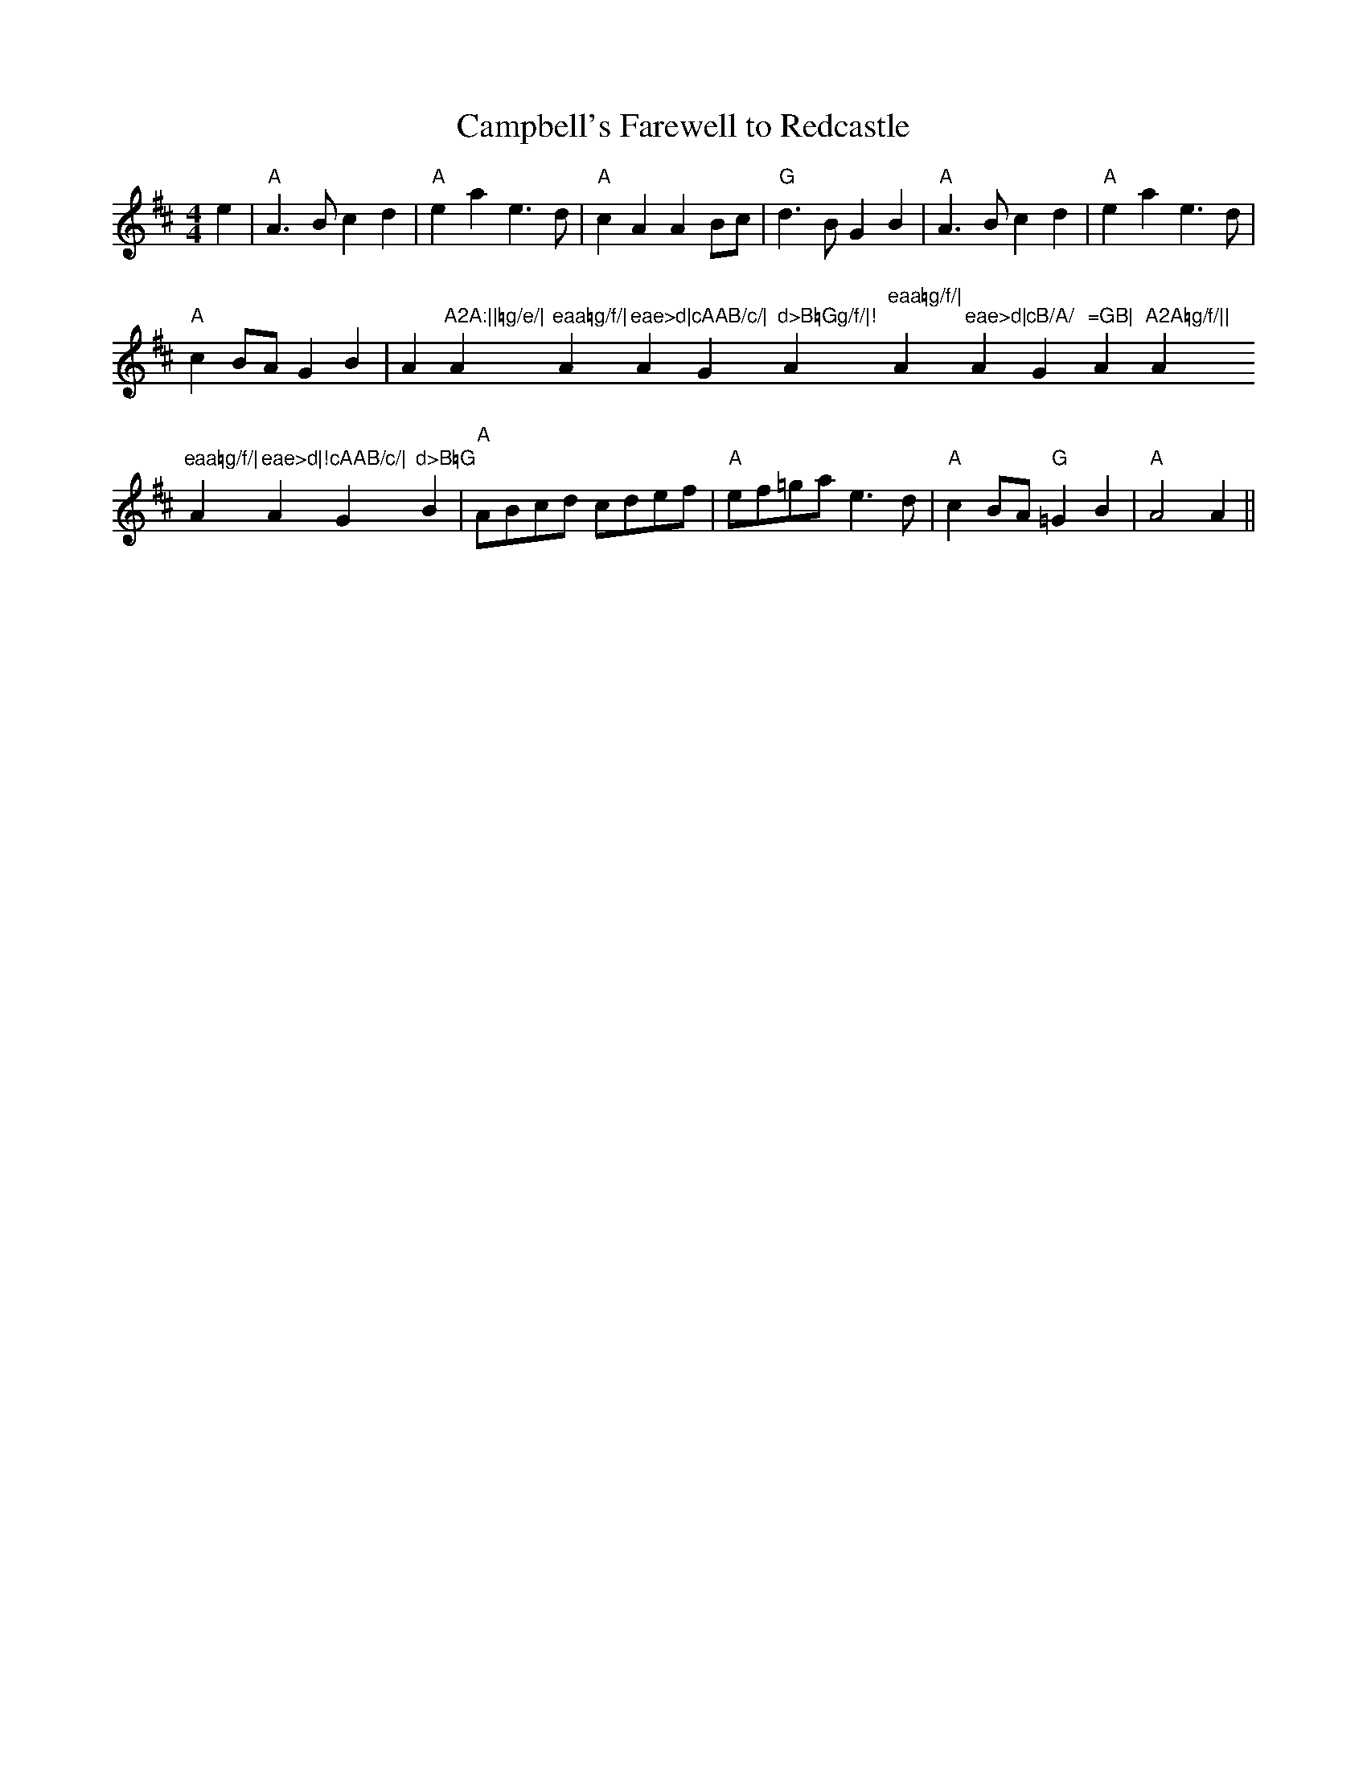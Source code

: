 X: 1
T:Campbell's Farewell to Redcastle
M:4/4
L:1/4
R:March
K:A mixolydian
e|"A"A>Bcd|"A"eae>d|"A"cAAB/c/|"G"d>BGB|"A"A>Bcd|"A"eae>d|!"A"cB/A/ "G"=
GB|"
A"A2A:||=g/e/|"A"eaa=g/f/|"A"eae>d|"A"cAAB/c/|"G"d>B=Gg/f/|!"A"eaa=g/f/|
"
A"eae>d|"A"cB/A/ "G"=GB|"A"A2A=g/f/||"A"eaa=g/f/|"A"eae>d|!"A"cAAB/c/|"G
"d>B=G
B|"A"A/B/c/d/ c/d/e/f/|"A"e/f/=g/a/ e>d|"A"cB/A/ "G"=GB|"A"A2A||
